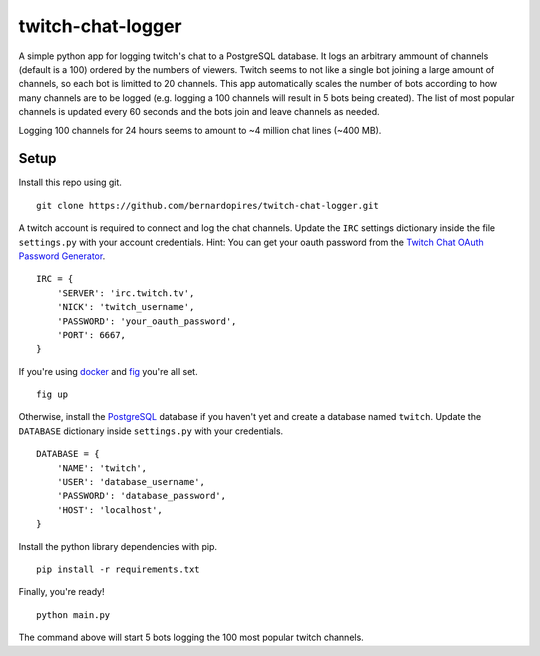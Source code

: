 twitch-chat-logger
==================

A simple python app for logging twitch's chat to a PostgreSQL database. It
logs an arbitrary ammount of channels (default is a 100) ordered by the
numbers of viewers. Twitch seems to not like a single bot joining a large
amount of channels, so each bot is limitted to 20 channels. This app
automatically scales the number of bots according to how many channels are
to be logged (e.g. logging a 100 channels will result in 5 bots being created).
The list of most popular channels is updated every 60 seconds and the bots
join and leave channels as needed.

Logging 100 channels for 24 hours seems to amount to ~4 million chat lines
(~400 MB).

Setup
-----

Install this repo using git.

::

    git clone https://github.com/bernardopires/twitch-chat-logger.git

A twitch account is required to connect and log the chat channels. Update the
``IRC`` settings dictionary inside the file ``settings.py`` with your account
credentials. Hint: You can get your oauth password from the
`Twitch Chat OAuth Password Generator`_.

::

    IRC = {
        'SERVER': 'irc.twitch.tv',
        'NICK': 'twitch_username',
        'PASSWORD': 'your_oauth_password',
        'PORT': 6667,
    }

If you're using `docker`_ and `fig`_ you're all set.

::

    fig up

Otherwise, install the `PostgreSQL`_ database if you haven't yet and create a
database named ``twitch``. Update the ``DATABASE`` dictionary inside
``settings.py`` with your credentials.

::

    DATABASE = {
        'NAME': 'twitch',
        'USER': 'database_username',
        'PASSWORD': 'database_password',
        'HOST': 'localhost',
    }

Install the python library dependencies with pip.

::

    pip install -r requirements.txt

Finally, you're ready!

::

    python main.py

The command above will start 5 bots logging the 100 most popular twitch channels.

.. _Twitch Chat OAuth Password Generator: http://twitchapps.com/tmi/
.. _docker: https://www.docker.com/
.. _fig: http://www.fig.sh/
.. _PostgreSQL: http://www.postgresql.org/
